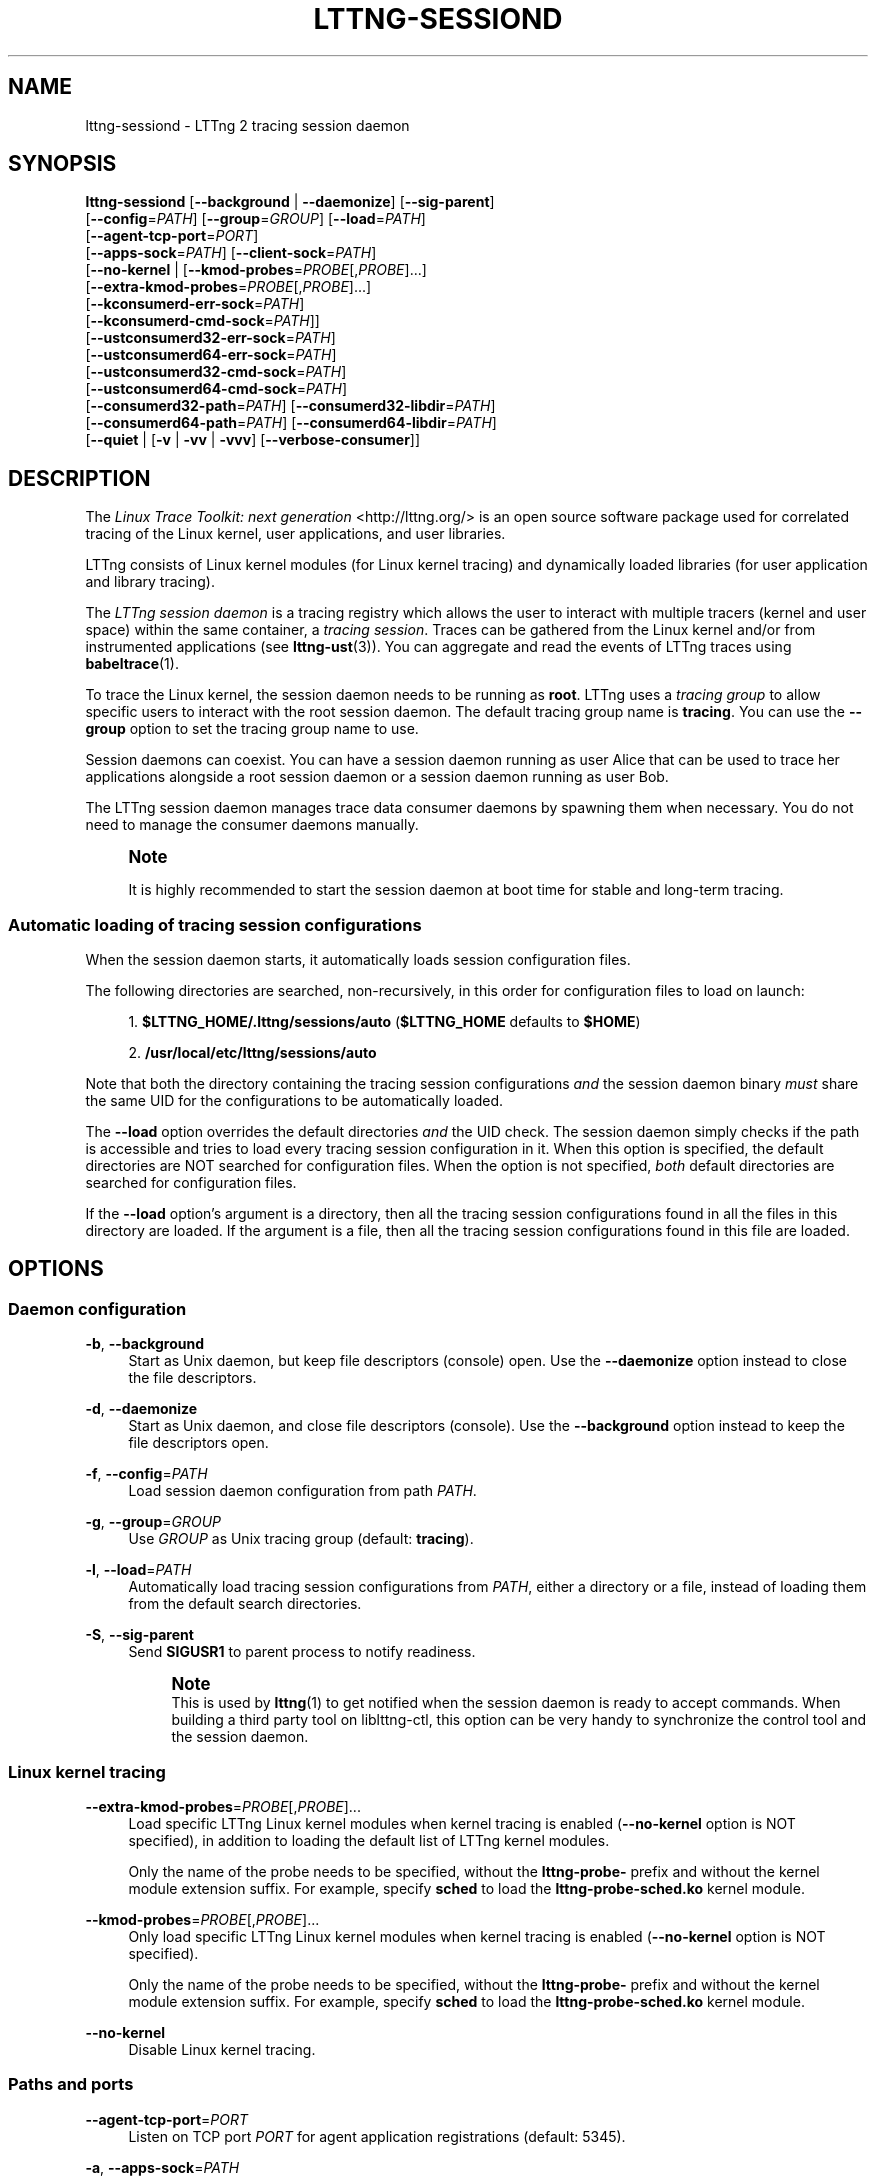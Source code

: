 '\" t
.\"     Title: lttng-sessiond
.\"    Author: [see the "AUTHORS" section]
.\" Generator: DocBook XSL Stylesheets v1.79.1 <http://docbook.sf.net/>
.\"      Date: 07/05/2016
.\"    Manual: LTTng Manual
.\"    Source: LTTng 2.8.1
.\"  Language: English
.\"
.TH "LTTNG\-SESSIOND" "8" "07/05/2016" "LTTng 2\&.8\&.1" "LTTng Manual"
.\" -----------------------------------------------------------------
.\" * Define some portability stuff
.\" -----------------------------------------------------------------
.\" ~~~~~~~~~~~~~~~~~~~~~~~~~~~~~~~~~~~~~~~~~~~~~~~~~~~~~~~~~~~~~~~~~
.\" http://bugs.debian.org/507673
.\" http://lists.gnu.org/archive/html/groff/2009-02/msg00013.html
.\" ~~~~~~~~~~~~~~~~~~~~~~~~~~~~~~~~~~~~~~~~~~~~~~~~~~~~~~~~~~~~~~~~~
.ie \n(.g .ds Aq \(aq
.el       .ds Aq '
.\" -----------------------------------------------------------------
.\" * set default formatting
.\" -----------------------------------------------------------------
.\" disable hyphenation
.nh
.\" disable justification (adjust text to left margin only)
.ad l
.\" -----------------------------------------------------------------
.\" * MAIN CONTENT STARTS HERE *
.\" -----------------------------------------------------------------
.SH "NAME"
lttng-sessiond \- LTTng 2 tracing session daemon
.SH "SYNOPSIS"
.sp
.nf
\fBlttng\-sessiond\fR [\fB--background\fR | \fB--daemonize\fR] [\fB--sig-parent\fR]
               [\fB--config\fR=\fIPATH\fR] [\fB--group\fR=\fIGROUP\fR] [\fB--load\fR=\fIPATH\fR]
               [\fB--agent-tcp-port\fR=\fIPORT\fR]
               [\fB--apps-sock\fR=\fIPATH\fR] [\fB--client-sock\fR=\fIPATH\fR]
               [\fB--no-kernel\fR | [\fB--kmod-probes\fR=\fIPROBE\fR[,\fIPROBE\fR]\&...]
                              [\fB--extra-kmod-probes\fR=\fIPROBE\fR[,\fIPROBE\fR]\&...]
                              [\fB--kconsumerd-err-sock\fR=\fIPATH\fR]
                              [\fB--kconsumerd-cmd-sock\fR=\fIPATH\fR]]
               [\fB--ustconsumerd32-err-sock\fR=\fIPATH\fR]
               [\fB--ustconsumerd64-err-sock\fR=\fIPATH\fR]
               [\fB--ustconsumerd32-cmd-sock\fR=\fIPATH\fR]
               [\fB--ustconsumerd64-cmd-sock\fR=\fIPATH\fR]
               [\fB--consumerd32-path\fR=\fIPATH\fR] [\fB--consumerd32-libdir\fR=\fIPATH\fR]
               [\fB--consumerd64-path\fR=\fIPATH\fR] [\fB--consumerd64-libdir\fR=\fIPATH\fR]
               [\fB--quiet\fR | [\fB-v\fR | \fB-vv\fR | \fB-vvv\fR] [\fB--verbose-consumer\fR]]
.fi
.SH "DESCRIPTION"
.sp
The \fILinux Trace Toolkit: next generation\fR <http://lttng.org/> is an open source software package used for correlated tracing of the Linux kernel, user applications, and user libraries\&.
.sp
LTTng consists of Linux kernel modules (for Linux kernel tracing) and dynamically loaded libraries (for user application and library tracing)\&.
.sp
The \fILTTng session daemon\fR is a tracing registry which allows the user to interact with multiple tracers (kernel and user space) within the same container, a \fItracing session\fR\&. Traces can be gathered from the Linux kernel and/or from instrumented applications (see \fBlttng-ust\fR(3))\&. You can aggregate and read the events of LTTng traces using \fBbabeltrace\fR(1)\&.
.sp
To trace the Linux kernel, the session daemon needs to be running as \fBroot\fR\&. LTTng uses a \fItracing group\fR to allow specific users to interact with the root session daemon\&. The default tracing group name is \fBtracing\fR\&. You can use the \fB--group\fR option to set the tracing group name to use\&.
.sp
Session daemons can coexist\&. You can have a session daemon running as user Alice that can be used to trace her applications alongside a root session daemon or a session daemon running as user Bob\&.
.sp
The LTTng session daemon manages trace data consumer daemons by spawning them when necessary\&. You do not need to manage the consumer daemons manually\&.
.if n \{\
.sp
.\}
.RS 4
.it 1 an-trap
.nr an-no-space-flag 1
.nr an-break-flag 1
.br
.ps +1
\fBNote\fR
.ps -1
.br
.sp
It is highly recommended to start the session daemon at boot time for stable and long\-term tracing\&.
.sp .5v
.RE
.SS "Automatic loading of tracing session configurations"
.sp
When the session daemon starts, it automatically loads session configuration files\&.
.sp
The following directories are searched, non\-recursively, in this order for configuration files to load on launch:
.sp
.RS 4
.ie n \{\
\h'-04' 1.\h'+01'\c
.\}
.el \{\
.sp -1
.IP "  1." 4.2
.\}
\fB$LTTNG_HOME/.lttng/sessions/auto\fR
(\fB$LTTNG_HOME\fR
defaults to
\fB$HOME\fR)
.RE
.sp
.RS 4
.ie n \{\
\h'-04' 2.\h'+01'\c
.\}
.el \{\
.sp -1
.IP "  2." 4.2
.\}
\fB/usr/local/etc/lttng/sessions/auto\fR
.RE
.sp
Note that both the directory containing the tracing session configurations \fIand\fR the session daemon binary \fImust\fR share the same UID for the configurations to be automatically loaded\&.
.sp
The \fB--load\fR option overrides the default directories \fIand\fR the UID check\&. The session daemon simply checks if the path is accessible and tries to load every tracing session configuration in it\&. When this option is specified, the default directories are NOT searched for configuration files\&. When the option is not specified, \fIboth\fR default directories are searched for configuration files\&.
.sp
If the \fB--load\fR option\(cqs argument is a directory, then all the tracing session configurations found in all the files in this directory are loaded\&. If the argument is a file, then all the tracing session configurations found in this file are loaded\&.
.SH "OPTIONS"
.SS "Daemon configuration"
.PP
\fB-b\fR, \fB--background\fR
.RS 4
Start as Unix daemon, but keep file descriptors (console) open\&. Use the
\fB--daemonize\fR
option instead to close the file descriptors\&.
.RE
.PP
\fB-d\fR, \fB--daemonize\fR
.RS 4
Start as Unix daemon, and close file descriptors (console)\&. Use the
\fB--background\fR
option instead to keep the file descriptors open\&.
.RE
.PP
\fB-f\fR, \fB--config\fR=\fIPATH\fR
.RS 4
Load session daemon configuration from path
\fIPATH\fR\&.
.RE
.PP
\fB-g\fR, \fB--group\fR=\fIGROUP\fR
.RS 4
Use
\fIGROUP\fR
as Unix tracing group (default:
\fBtracing\fR)\&.
.RE
.PP
\fB-l\fR, \fB--load\fR=\fIPATH\fR
.RS 4
Automatically load tracing session configurations from
\fIPATH\fR, either a directory or a file, instead of loading them from the default search directories\&.
.RE
.PP
\fB-S\fR, \fB--sig-parent\fR
.RS 4
Send
\fBSIGUSR1\fR
to parent process to notify readiness\&.
.if n \{\
.sp
.\}
.RS 4
.it 1 an-trap
.nr an-no-space-flag 1
.nr an-break-flag 1
.br
.ps +1
\fBNote\fR
.ps -1
.br
This is used by
\fBlttng\fR(1)
to get notified when the session daemon is ready to accept commands\&. When building a third party tool on liblttng\-ctl, this option can be very handy to synchronize the control tool and the session daemon\&.
.sp .5v
.RE
.RE
.SS "Linux kernel tracing"
.PP
\fB--extra-kmod-probes\fR=\fIPROBE\fR[,\fIPROBE\fR]\&...
.RS 4
Load specific LTTng Linux kernel modules when kernel tracing is enabled (\fB--no-kernel\fR
option is NOT specified), in addition to loading the default list of LTTng kernel modules\&.
.sp
Only the name of the probe needs to be specified, without the
\fBlttng-probe-\fR
prefix and without the kernel module extension suffix\&. For example, specify
\fBsched\fR
to load the
\fBlttng-probe-sched.ko\fR
kernel module\&.
.RE
.PP
\fB--kmod-probes\fR=\fIPROBE\fR[,\fIPROBE\fR]\&...
.RS 4
Only load specific LTTng Linux kernel modules when kernel tracing is enabled (\fB--no-kernel\fR
option is NOT specified)\&.
.sp
Only the name of the probe needs to be specified, without the
\fBlttng-probe-\fR
prefix and without the kernel module extension suffix\&. For example, specify
\fBsched\fR
to load the
\fBlttng-probe-sched.ko\fR
kernel module\&.
.RE
.PP
\fB--no-kernel\fR
.RS 4
Disable Linux kernel tracing\&.
.RE
.SS "Paths and ports"
.PP
\fB--agent-tcp-port\fR=\fIPORT\fR
.RS 4
Listen on TCP port
\fIPORT\fR
for agent application registrations (default: 5345)\&.
.RE
.PP
\fB-a\fR, \fB--apps-sock\fR=\fIPATH\fR
.RS 4
Set application Unix socket path to
\fIPATH\fR\&.
.RE
.PP
\fB-c\fR, \fB--client-sock\fR=\fIPATH\fR
.RS 4
Set client Unix socket path to
\fIPATH\fR\&.
.RE
.PP
\fB--consumerd32-libdir\fR=\fIPATH\fR
.RS 4
Set 32\-bit consumer daemon library directory to
\fIPATH\fR\&.
.RE
.PP
\fB--consumerd32-path\fR=\fIPATH\fR
.RS 4
Set 32\-bit consumer daemon binary path to
\fIPATH\fR\&.
.RE
.PP
\fB--consumerd64-libdir\fR=\fIPATH\fR
.RS 4
Set 64\-bit consumer daemon library directory to
\fIPATH\fR\&.
.RE
.PP
\fB--consumerd64-path\fR=\fIPATH\fR
.RS 4
Set 64\-bit consumer daemon binary path to
\fIPATH\fR\&.
.RE
.PP
\fB--kconsumerd-cmd-sock\fR=\fIPATH\fR
.RS 4
Set Linux kernel consumer daemon\(cqs command Unix socket path to
\fIPATH\fR\&.
.RE
.PP
\fB--kconsumerd-err-sock\fR=\fIPATH\fR
.RS 4
Set Linux kernel consumer daemon\(cqs error Unix socket path to
\fIPATH\fR\&.
.RE
.PP
\fB--ustconsumerd32-cmd-sock\fR=\fIPATH\fR
.RS 4
Set 32\-bit consumer daemon\(cqs command Unix socket path to
\fIPATH\fR\&.
.RE
.PP
\fB--ustconsumerd64-cmd-sock\fR=\fIPATH\fR
.RS 4
Set 64\-bit consumer daemon\(cqs command Unix socket path to
\fIPATH\fR\&.
.RE
.PP
\fB--ustconsumerd32-err-sock\fR=\fIPATH\fR
.RS 4
Set 32\-bit consumer daemon\(cqs error Unix socket path to
\fIPATH\fR\&.
.RE
.PP
\fB--ustconsumerd64-err-sock\fR=\fIPATH\fR
.RS 4
Set 64\-bit consumer daemon\(cqs error Unix socket path to
\fIPATH\fR\&.
.RE
.SS "Verbosity"
.PP
\fB-q\fR, \fB--quiet\fR
.RS 4
Suppress all messages, including warnings and errors\&.
.RE
.PP
\fB-v\fR, \fB--verbose\fR
.RS 4
Increase verbosity\&.
.sp
Three levels of verbosity are available, which are triggered by appending additional
\fBv\fR
letters to the option (that is,
\fB-vv\fR
and
\fB-vvv\fR)\&.
.RE
.PP
\fB--verbose-consumer\fR
.RS 4
Increase verbosity of consumer daemons spawned by this session daemon\&.
.RE
.SS "Program information"
.PP
\fB-h\fR, \fB--help\fR
.RS 4
Show help\&.
.RE
.PP
\fB-V\fR, \fB--version\fR
.RS 4
Show version\&.
.RE
.SH "ENVIRONMENT VARIABLES"
.sp
Note that command\-line options override their equivalent environment variable\&.
.PP
\fBLTTNG_ABORT_ON_ERROR\fR
.RS 4
Set to 1 to abort the process after the first error is encountered\&.
.RE
.PP
\fBLTTNG_APP_SOCKET_TIMEOUT\fR
.RS 4
Application socket\(cqs timeout (seconds) when sending/receiving commands\&. After this period of time, the application is unregistered by the session daemon\&. A value of 0 or \-1 means an infinite timeout\&. Default value: 5\&.
.RE
.PP
\fBLTTNG_CONSUMERD32_BIN\fR
.RS 4
32\-bit consumer daemon binary path\&.
.sp
The
\fB--consumerd32-path\fR
option overrides this variable\&.
.RE
.PP
\fBLTTNG_CONSUMERD32_LIBDIR\fR
.RS 4
32\-bit consumer daemon library path\&.
.sp
The
\fB--consumerd32-libdir\fR
option overrides this variable\&.
.RE
.PP
\fBLTTNG_CONSUMERD64_BIN\fR
.RS 4
64\-bit consumer daemon binary path\&.
.sp
The
\fB--consumerd64-path\fR
option overrides this variable\&.
.RE
.PP
\fBLTTNG_CONSUMERD64_LIBDIR\fR
.RS 4
64\-bit consumer daemon library path\&.
.sp
The
\fB--consumerd64-libdir\fR
option overrides this variable\&.
.RE
.PP
\fBLTTNG_DEBUG_NOCLONE\fR
.RS 4
Set to 1 to disable the use of
\fBclone()\fR/\fBfork()\fR\&. Setting this variable is considered insecure, but it is required to allow debuggers to work with the session daemon on some operating systems\&.
.RE
.PP
\fBLTTNG_EXTRA_KMOD_PROBES\fR
.RS 4
Load specific LTTng Linux kernel modules when kernel tracing is enabled (\fB--no-kernel\fR
option is NOT specified), in addition to loading the default list of LTTng kernel modules\&.
.sp
The
\fB--extra-kmod-probes\fR
option overrides this variable\&.
.RE
.PP
\fBLTTNG_KMOD_PROBES\fR
.RS 4
Only load specific LTTng Linux kernel modules when kernel tracing is enabled (\fB--no-kernel\fR
option is NOT specified)\&.
.sp
The
\fB--kmod-probes\fR
option overrides this variable\&.
.RE
.PP
\fBLTTNG_NETWORK_SOCKET_TIMEOUT\fR
.RS 4
Socket connection, receive and send timeout (milliseconds)\&. A value of 0 or \-1 uses the timeout of the operating system (default)\&.
.RE
.PP
\fBLTTNG_SESSION_CONFIG_XSD_PATH\fR
.RS 4
Tracing session configuration XML schema definition (XSD) path\&.
.RE
.SH "FILES"
.PP
\fB$LTTNG_HOME/.lttng\fR
.RS 4
User LTTng runtime and configuration directory\&.
.RE
.PP
\fB$LTTNG_HOME/lttng-traces\fR
.RS 4
Default output directory of LTTng traces\&. This can be overridden with the
\fB--output\fR
option of the
\fBlttng-create\fR(1)
command\&.
.RE
.PP
\fB$LTTNG_HOME/.lttng/sessions/auto\fR
.RS 4
Directory from which user tracing configuration files are automatically loaded when the session daemon starts (see
\fBlttng-save\fR(1)
and
\fBlttng-load\fR(1)
for saving and loading tracing sessions)\&.
.RE
.PP
\fB/usr/local/etc/lttng/sessions/auto\fR
.RS 4
Directory from which system\-wide tracing configuration files are automatically loaded when the session daemon starts (see
\fBlttng-save\fR(1)
and
\fBlttng-load\fR(1)
for saving and loading tracing sessions)\&.
.RE
.PP
\fB$LTTNG_HOME/.lttng/lttng.conf\fR
.RS 4
Default location of the session daemon configuration file (see the
\fB--config\fR
option)\&.
.RE
.PP
\fB/usr/local/etc/lttng/lttng.conf\fR
.RS 4
System\-wide location of the session daemon configuration file (see the
\fB--config\fR
option)\&.
.RE
.if n \{\
.sp
.\}
.RS 4
.it 1 an-trap
.nr an-no-space-flag 1
.nr an-break-flag 1
.br
.ps +1
\fBNote\fR
.ps -1
.br
.sp
\fB$LTTNG_HOME\fR defaults to \fB$HOME\fR when not explicitly set\&.
.sp .5v
.RE
.SH "EXIT STATUS"
.PP
\fB0\fR
.RS 4
Success
.RE
.PP
\fB1\fR
.RS 4
Error
.RE
.PP
\fB3\fR
.RS 4
Fatal error
.RE
.SH "LIMITATIONS"
.sp
For an unprivileged user running \fBlttng-sessiond\fR, the maximum number of file descriptors per process is usually 1024\&. This limits the number of traceable applications, since for each instrumented application, there is two file descriptors per CPU and one more socket for bidirectional communication\&.
.sp
For the root user, the limit is bumped to 65535\&. A future version will deal with this limitation\&.
.SH "BUGS"
.sp
If you encounter any issue or usability problem, please report it on the LTTng bug tracker <https://bugs.lttng.org/projects/lttng-tools>\&.
.SH "RESOURCES"
.sp
.RS 4
.ie n \{\
\h'-04'\(bu\h'+03'\c
.\}
.el \{\
.sp -1
.IP \(bu 2.3
.\}
LTTng project website <http://lttng.org>
.RE
.sp
.RS 4
.ie n \{\
\h'-04'\(bu\h'+03'\c
.\}
.el \{\
.sp -1
.IP \(bu 2.3
.\}
LTTng documentation <http://lttng.org/docs>
.RE
.sp
.RS 4
.ie n \{\
\h'-04'\(bu\h'+03'\c
.\}
.el \{\
.sp -1
.IP \(bu 2.3
.\}
Git repositories <http://git.lttng.org>
.RE
.sp
.RS 4
.ie n \{\
\h'-04'\(bu\h'+03'\c
.\}
.el \{\
.sp -1
.IP \(bu 2.3
.\}
GitHub organization <http://github.com/lttng>
.RE
.sp
.RS 4
.ie n \{\
\h'-04'\(bu\h'+03'\c
.\}
.el \{\
.sp -1
.IP \(bu 2.3
.\}
Continuous integration <http://ci.lttng.org/>
.RE
.sp
.RS 4
.ie n \{\
\h'-04'\(bu\h'+03'\c
.\}
.el \{\
.sp -1
.IP \(bu 2.3
.\}
Mailing list <http://lists.lttng.org>
for support and development:
\fBlttng-dev@lists.lttng.org\fR
.RE
.sp
.RS 4
.ie n \{\
\h'-04'\(bu\h'+03'\c
.\}
.el \{\
.sp -1
.IP \(bu 2.3
.\}
IRC channel <irc://irc.oftc.net/lttng>:
\fB#lttng\fR
on
\fBirc.oftc.net\fR
.RE
.SH "COPYRIGHTS"
.sp
This program is part of the LTTng\-tools project\&.
.sp
LTTng\-tools is distributed under the GNU General Public License version 2 <http://www.gnu.org/licenses/old-licenses/gpl-2.0.en.html>\&. See the \fBLICENSE\fR <https://github.com/lttng/lttng-tools/blob/master/LICENSE> file for details\&.
.SH "THANKS"
.sp
Special thanks to Michel Dagenais and the DORSAL laboratory <http://www.dorsal.polymtl.ca/> at \('Ecole Polytechnique de Montr\('eal for the LTTng journey\&.
.sp
Also thanks to the Ericsson teams working on tracing which helped us greatly with detailed bug reports and unusual test cases\&.
.SH "AUTHORS"
.sp
LTTng\-tools was originally written by Mathieu Desnoyers, Julien Desfossez, and David Goulet\&. More people have since contributed to it\&.
.sp
LTTng\-tools is currently maintained by J\('er\('emie Galarneau <mailto:jeremie.galarneau@efficios.com>\&.
.SH "SEE ALSO"
.sp
\fBlttng\fR(1), \fBlttng-relayd\fR(8), \fBlttng-crash\fR(1), \fBlttng-ust\fR(3), \fBbabeltrace\fR(1)
